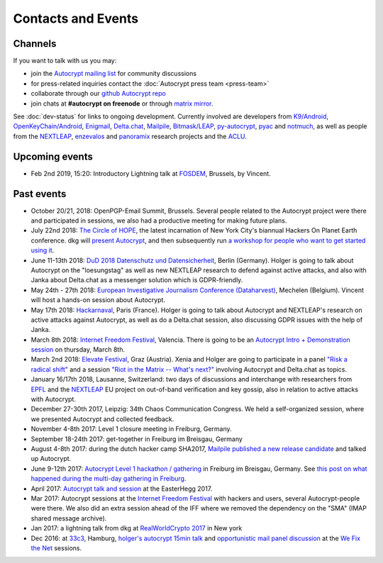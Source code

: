 
Contacts and Events
===================

.. _`contact channels`:

Channels
--------

If you want to talk with us you may:

- join the `Autocrypt mailing list`_ for community discussions

- for press-related inquiries contact the :doc:`Autocrypt press team <press-team>`

- collaborate through our `github Autocrypt repo`_

- join chats at **#autocrypt on freenode** or through `matrix mirror
  <https://riot.im/app/#/room/#autocrypt:matrix.org>`_.


.. _`Autocrypt mailing list`: https://lists.mayfirst.org/mailman/listinfo/autocrypt

.. _`github Autocrypt repo`: https://github.com/autocrypt/autocrypt


See :doc:`dev-status` for links to ongoing development.
Currently involved are developers from `K9/Android`_,
`OpenKeyChain/Android`_, `Enigmail`_, `Delta.chat`_, `Mailpile`_, `Bitmask/LEAP`_,
`py-autocrypt`_, `pyac`_ and `notmuch`_, as
well as people from the `NEXTLEAP`_, `enzevalos`_ and panoramix_ research projects
and the ACLU_.


.. _`ACLU`: https://www.aclu.org/
.. _`K9/Android`: https://k9mail.github.io/
.. _`Delta.Chat`: https://delta.chat/
.. _`notmuch`: https://notmuchmail.org/
.. _`Enigmail`: https://enigmail.net/
.. _`py-autocrypt`: https://py-autocrypt.readthedocs.io/
.. _`pyac`: https://pyac.readthedocs.io/
.. _`Mailpile`: https://mailpile.is/
.. _`Bitmask/LEAP`: https://leap.se/en/docs/client
.. _`NEXTLEAP`: https://nextleap.eu
.. _`enzevalos`: https://www.inf.fu-berlin.de/groups/ag-si/enzevalos.html
.. _`panoramix`: https://panoramix-project.eu/
.. _`OpenKeyChain/Android`: https://www.openkeychain.org/

.. _`Python`: https://www.python.org/
.. _`Go`: https://golang.org/


.. _`upcoming events`:

Upcoming events
---------------

- Feb 2nd 2019, 15:20: Introductory Lightning talk at `FOSDEM
  <https://fosdem.org>`_, Brussels, by Vincent.

.. _`33c3`: https://events.ccc.de/congress/2016/wiki/Main_Page

.. _`We Fix the Net`: https://events.ccc.de/congress/2016/wiki/Session:We_Fix_the_Net

.. _`RealWorldCrypto 2017`: https://rwc.iacr.org/2017/

.. _`Internet Freedom Festival`: https://internetfreedomfestival.org/

.. _`RealWorldCrypto 2018`: https://rwc.iacr.org/2018/

.. _`EPFL`: https://epfl.ch/

Past events
-------------

- October 20/21, 2018: OpenPGP-Email Summit, Brussels. Several people
  related to the Autocrypt project were there and participated in
  sessions, we also had a productive meeting for making future plans.

- July 22nd 2018: `The Circle of HOPE <https://www.hope.net/>`_, the
  latest incarnation of New York City's biannual Hackers On Planet
  Earth conference.  dkg will `present Autocrypt
  <https://hope.net/schedule.html#-autocrypt-end-to-end-encryped-email-for-everyone->`_,
  and then subsequently run `a workshop for people who want to get
  started using it
  <https://www.hope.net/workshops.html#-getting-started-with-autocrypt->`_.

- June 11-13th 2018: `DuD 2018 Datenschutz und Datensicherheit
  <https://www.computas.de/konferenzen/dud_2018/DuD_2018.html>`_, Berlin (Germany).
  Holger is going to talk about Autocrypt on the "loesungstag" as well as new
  NEXTLEAP research to defend against active attacks, and also with Janka about
  Delta.chat as a messenger solution which is GDPR-friendly.

- May 24th - 27th 2018: `European Investigative Journalism Conference
  (Dataharvest) <https://dataharvest.eu/>`_, Mechelen (Belgium).  Vincent will
  host a hands-on session about Autocrypt.

- May 17th 2018: `Hackarnaval <https://hackarnaval.online/>`_, Paris
  (France). Holger is going to talk about Autocrypt and NEXTLEAP's
  research on active attacks against Autocrypt, as well as do
  a Delta.chat session, also discussing GDPR issues with the help of Janka.

- March 8th 2018: `Internet Freedom Festival`_, Valencia.  There
  is going to be an `Autocrypt Intro + Demonstration session
  <https://platform.internetfreedomfestival.org/en/IFF2018/public/schedule/custom/238>`_
  on thursday, March 8th.

- March 2nd 2018: `Elevate Festival <https://elevate.at>`_, Graz (Austria).
  Xenia and Holger are going to participate in a panel
  `"Risk a radical shift" <https://elevate.at/diskursprogramm/e18radicalshift/>`_
  and a session `"Riot in the Matrix -- What's next?" <https://elevate.at/diskursprogramm/e18riotmatrix/>`_ involving Autocrypt and Delta.chat as topics.

- January 16/17th 2018, Lausanne, Switzerland: two days of discussions and
  interchange with researchers from `EPFL`_ and the `NEXTLEAP`_ EU project
  on out-of-band verification and key gossip, also in relation
  to active attacks with Autocrypt.

- December 27-30th 2017, Leipzig: 34th Chaos Communication Congress. We held a
  self-organized session, where we presented Autocrypt and collected feedback.

- November 4-8th 2017: Level 1 closure meeting in Freiburg, Germany.

- September 18-24th 2017: get-together in Freiburg im Breisgau, Germany

- August 4-8th 2017: during the dutch hacker camp SHA2017, `Mailpile
  published a new release candidate
  <https://www.mailpile.is/blog/2017-08-13_SHA2017.html>`_ and talked
  up Autocrypt.

- June 9-12th 2017: `Autocrypt Level 1 hackathon / gathering
  <https://lists.mayfirst.org/pipermail/autocrypt/2017-May/000093.html>`_ in
  Freiburg im Breisgau, Germany. See `this post on what happened
  during the multi-day gathering in Freiburg
  <https://lists.mayfirst.org/pipermail/autocrypt/2017-June/000152.html>`_.

- April 2017: `Autocrypt talk and session
  <https://media.ccc.de/v/EH2017-8499-towards_automatic_end_to_end_mail_encryption>`_
  at the EasterHegg 2017.

- Mar 2017: Autocrypt sessions at the `Internet Freedom Festival`_
  with hackers and users, several Autocrypt-people were there.
  We also did an extra session ahead of the IFF where we removed
  the dependency on the "SMA" (IMAP shared message archive).

- Jan 2017: a lightning talk from dkg at
  `RealWorldCrypto 2017`_ in New york

- Dec 2016: at `33c3`_, Hamburg, `holger's autocrypt 15min talk
  <https://fossil.net2o.de/33c3/doc/trunk/wiki/autocrypt.md>`_ and
  `opportunistic mail panel discussion <https://fossil.net2o.de/33c3/doc/trunk/wiki/panel.md>`_
  at the `We Fix the Net`_ sessions.
